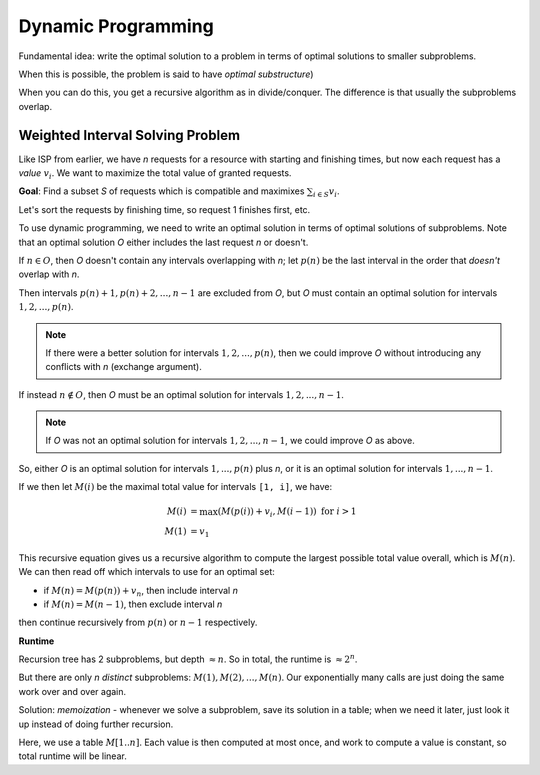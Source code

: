 Dynamic Programming
===================
Fundamental idea: write the optimal solution to a problem in terms of optimal solutions to smaller subproblems.

When this is possible, the problem is said to have *optimal substructure*)

When you can do this, you get a recursive algorithm as in divide/conquer. The difference is that usually the
subproblems overlap.

Weighted Interval Solving Problem
---------------------------------
Like ISP from earlier, we have *n* requests for a resource with starting and finishing times, but now each request
has a *value* :math:`v_i`. We want to maximize the total value of granted requests.

.. image:: _static/dynamic1.png
    :width: 150

**Goal**: Find a subset *S* of requests which is compatible and maximixes :math:`\sum_{i \in S} v_i`.

Let's sort the requests by finishing time, so request 1 finishes first, etc.

To use dynamic programming, we need to write an optimal solution in terms of optimal solutions of subproblems. Note
that an optimal solution *O* either includes the last request *n* or doesn't.

If :math:`n \in O`, then *O* doesn't contain any intervals overlapping with *n*; let :math:`p(n)` be the last interval
in the order that *doesn't* overlap with *n*.

Then intervals :math:`p(n)+1, p(n)+2, ..., n-1` are excluded from *O*, but *O* must contain an optimal solution for
intervals :math:`1, 2, ..., p(n)`.

.. image:: _static/dynamic2.png
    :width: 250

.. note::
    If there were a better solution for intervals :math:`1, 2, ..., p(n)`, then we could improve *O* without introducing
    any conflicts with *n* (exchange argument).

If instead :math:`n\notin O`, then *O* must be an optimal solution for intervals :math:`1, 2, ..., n-1`.

.. note::
    If *O* was not an optimal solution for intervals :math:`1, 2, ..., n-1`, we could improve *O* as above.

So, either *O* is an optimal solution for intervals :math:`1, ..., p(n)` plus *n*, or it is an optimal solution for
intervals :math:`1, ..., n-1`.

If we then let :math:`M(i)` be the maximal total value for intervals ``[1, i]``, we have:

.. math::

    M(i) & = \max(M(p(i)) + v_i, M(i-1)) \text{ for } i > 1 \\
    M(1) & = v_1

This recursive equation gives us a recursive algorithm to compute the largest possible total value overall, which is
:math:`M(n)`. We can then read off which intervals to use for an optimal set:

- if :math:`M(n) = M(p(n)) + v_n`, then include interval *n*
- if :math:`M(n) = M(n-1)`, then exclude interval *n*

then continue recursively from :math:`p(n)` or :math:`n-1` respectively.

**Runtime**

Recursion tree has 2 subproblems, but depth :math:`\approx n`. So in total, the runtime is :math:`\approx 2^n`.

But there are only *n* *distinct* subproblems: :math:`M(1), M(2), ..., M(n)`. Our exponentially many calls are just
doing the same work over and over again.

Solution: *memoization* - whenever we solve a subproblem, save its solution in a table; when we need it later, just
look it up instead of doing further recursion.

Here, we use a table :math:`M[1..n]`. Each value is then computed at most once, and work to compute a value is constant,
so total runtime will be linear.